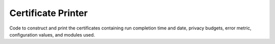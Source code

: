 ===================
Certificate Printer
===================

Code to construct and print the certificates containing run completion time and date, privacy budgets, error metric, configuration values, and modules used.
